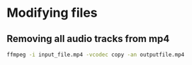 * Modifying files
** Removing all audio tracks from mp4
#+NAME: Remove all audio
#+BEGIN_SRC sh
ffmpeg -i input_file.mp4 -vcodec copy -an outputfile.mp4
#+END_SRC
